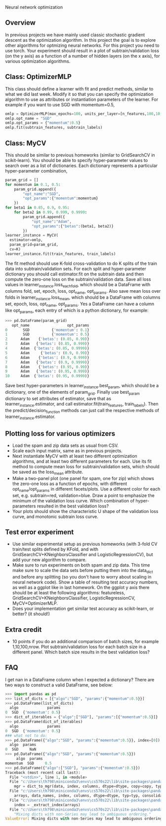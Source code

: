 Neural network optimization

** Overview

In previous projects we have mainly used classic stochastic gradient
descent as the optimization algorithm. In this project the goal is to
explore other algorithms for optmizing neural networks. For this
project you need to use torch.
Your experiment should result in a plot of subtrain/validation loss
(on the y axis) as a function of a number of hidden layers (on the x
axis), for various optimization algorithms.

** Class: OptimizerMLP

This class should define a learner with fit and predict methods,
similar to what we did last week. Modify it so that you can specify
the optimization algorithm to use as attributes or instantiation
parameters of the learner. For example if you want to use SGD with
momentum=0.5,

#+begin_src python
  omlp = OptimizerMLP(max_epochs=100, units_per_layer=[n_features,100,10,1])
  omlp.opt_name = "SGD"
  omlp.opt_params = {"momentum":0.5}
  omlp.fit(subtrain_features, subtrain_labels)
#+end_src

** Class: MyCV

This should be similar to previous homeworks (similar to
GridSearchCV in scikit-learn). You should be able to specify
hyper-parameter values to search over as a list of dictionaries. Each
dictionary represents a particular hyper-parameter combination,

#+begin_src python
  param_grid = []
  for momentum in 0.1, 0.5:
      param_grid.append({
          "opt_name":"SGD",
          "opt_params":{"momentum":momentum}
      })
  for beta1 in 0.85, 0.9, 0.95:
      for beta2 in 0.99, 0.999, 0.9999:
          param_grid.append({
              "opt_name":"Adam",
              "opt_params":{"betas":(beta1, beta2)}
          })
  learner_instance = MyCV(
    estimator=omlp, 
    param_grid=param_grid,
    cv=K)
  learner_instance.fit(train_features, train_labels)
#+end_src

The fit method should use K-fold cross-validation to do K splits of
the train data into subtrain/validation sets. For each split and
hyper-parameter dictionary you should call estimator.fit on the
subtrain data and then compute the zero-one loss on the
subtrain/validation data. Save all loss values in
learner_instance.loss_each_fold, which should be a DataFrame with
columns fold, set, epoch, loss, opt_name, opt_params. Also save mean loss
over folds in learner_instance.loss_mean, which should be a DataFrame
with columns set, epoch, loss, opt_name, opt_params. Yes a DataFrame can have
a column like opt_params, each entry of which is a python dictionary,
for example:

#+begin_src python
>>> pd.DataFrame(param_grid)
   opt_name                 opt_params
0       SGD          {'momentum': 0.1}
1       SGD          {'momentum': 0.5}
2      Adam    {'betas': (0.85, 0.99)}
3      Adam   {'betas': (0.85, 0.999)}
4      Adam  {'betas': (0.85, 0.9999)}
5      Adam     {'betas': (0.9, 0.99)}
6      Adam    {'betas': (0.9, 0.999)}
7      Adam   {'betas': (0.9, 0.9999)}
8      Adam    {'betas': (0.95, 0.99)}
9      Adam   {'betas': (0.95, 0.999)}
10     Adam  {'betas': (0.95, 0.9999)}
#+end_src

Save best hyper-parameters in learner_instance.best_param, which
should be a dictionary, one of the elements of param_grid. Finally use
best_param dictionary to set attributes of estimator, save that as
learner_instance.estimator, and call estimator.fit(train_features,
train_labels). Then the predict/decision_function methods can just
call the respective methods of learner_instance.estimator.

** Plotting loss for various optimizers

- Load the spam and zip data sets as usual from CSV.
- Scale each input matrix, same as in previous projects.
- Next instantiate MyCV with at least two different optimization
  algorithms, and at least two different parameters for each. Use its
  fit method to compute mean loss for subtrain/validation sets, which
  should be saved as the loss_mean attribute.
- Make a two-panel plot (one panel for spam, one for zip) which shows
  the zero-one loss as a function of epochs, with different
  opt_name/opt_params in different facets/plots. Use a different color
  for each set, e.g. subtrain=red, validation=blue. Draw a point to
  emphasize the minimum of the validation loss curve. Which
  combination of hyper-parameters resulted in the best validation loss?
- Your plots should show the characteristic U shape of the validation
  loss curve, and monotonic subtrain loss curve.

** Test error experiment

- Use similar experimental setup as previous homeworks
  (with 3-fold CV train/test splits defined by KFold, and with
  GridSearchCV+KNeighborsClassifier and LogisticRegressionCV), but add
  your new algorithm to compare.
- Make sure to run experiments on both spam and zip data. This time
  make sure to scale the data sets before putting them into the
  data_dict and before any splitting (so you don't have to worry about
  scaling in neural network code). Show a table of resulting test
  accuracy numbers, as well as a ggplot like in last homework. On the
  ggplot y axis there should be at least the following algorithms:
  featureless, GridSearchCV+KNeighborsClassifier,
  LogisticRegressionCV, MyCV+OptimizerMLP.
- Does your implementation get similar test accuracy as scikit-learn,
  or better?  (it should!)

** Extra credit

- 10 points if you do an additional comparison of batch sizes, for
  example 1,10,100,nrow. Plot subtrain/validation loss for each batch
  size in a different panel. Which batch size results in the best
  validation loss?

** FAQ

I get nan in a DataFrame column when I expected a dictionary? There
are two ways to construct a valid DataFrame, see below:

#+begin_src python
  >>> import pandas as pd
  >>> list_of_dicts = [{"algo":"SGD", "params":{"momentum":0.5}}]
  >>> pd.DataFrame(list_of_dicts)
    algo             params
  0  SGD  {'momentum': 0.5}
  >>> dict_of_iterables = {"algo":["SGD"], "params":[{"momentum":0.5}]}
  >>> pd.DataFrame(dict_of_iterables)
    algo             params
  0  SGD  {'momentum': 0.5}
  ### what not to do:
  >>> pd.DataFrame({"algo":"SGD", "params":{"momentum":0.5}}, index=[0])
    algo  params
  0  SGD     NaN
  >>> pd.DataFrame({"algo":"SGD", "params":{"momentum":0.5}})
	   algo  params
  momentum  SGD     0.5
  >>> pd.DataFrame({"algo":["SGD"], "params":{"momentum":0.5}})
  Traceback (most recent call last):
    File "<stdin>", line 1, in <module>
    File "c:\Users\th798\miniconda3\envs\cs570s22\lib\site-packages\pandas\core\frame.py", line 614, in __init__
      mgr = dict_to_mgr(data, index, columns, dtype=dtype, copy=copy, typ=manager)
    File "c:\Users\th798\miniconda3\envs\cs570s22\lib\site-packages\pandas\core\internals\construction.py", line 465, in dict_to_mgr
      arrays, data_names, index, columns, dtype=dtype, typ=typ, consolidate=copy
    File "c:\Users\th798\miniconda3\envs\cs570s22\lib\site-packages\pandas\core\internals\construction.py", line 119, in arrays_to_mgr
      index = _extract_index(arrays)
    File "c:\Users\th798\miniconda3\envs\cs570s22\lib\site-packages\pandas\core\internals\construction.py", line 639, in _extract_index
      "Mixing dicts with non-Series may lead to ambiguous ordering."
  ValueError: Mixing dicts with non-Series may lead to ambiguous ordering.
#+end_src
